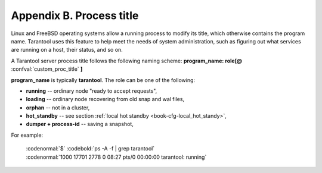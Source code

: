 .. _book-proctitle:

-------------------------------------------------------------------------------
                        Appendix B. Process title
-------------------------------------------------------------------------------

Linux and FreeBSD operating systems allow a running process to modify its title,
which otherwise contains the program name. Tarantool uses this feature to help
meet the needs of system administration, such as figuring out what services are
running on a host, their status, and so on.

A Tarantool server process title follows the following naming scheme:
**program_name: role[@** :confval:`custom_proc_title` **]**

**program_name** is typically **tarantool**. The role can be one of the following:

* **running** -- ordinary node "ready to accept requests",
* **loading** -- ordinary node recovering from old snap and wal files,
* **orphan** -- not in a cluster,
* **hot_standby** -- see section :ref:`local hot standby <book-cfg-local_hot_standy>`,
* **dumper + process-id** -- saving a snapshot,

For example:

    | :codenormal:`$` :codebold:`ps -A -f | grep tarantool`
    | :codenormal:`1000     17701  2778  0 08:27 pts/0    00:00:00 tarantool: running`

